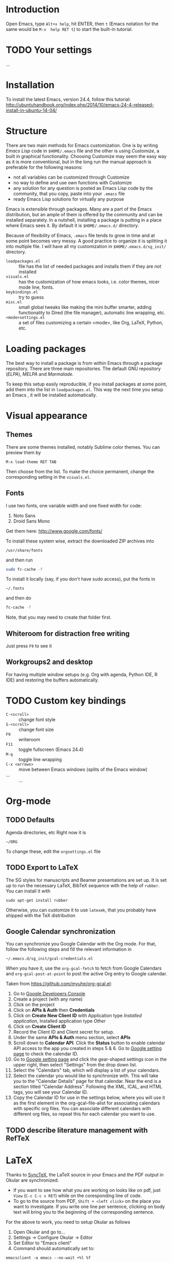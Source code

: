 
* Introduction
Open Emacs, type =Alt+x help=, hit ENTER, then =t= (Emacs notation for the same would be =M-x  help RET t=) to start the built-in tutorial.

* TODO Your settings
...

* Installation
To install the latest Emacs, version 24.4, follow this tutorial:
http://ubuntuhandbook.org/index.php/2014/10/emacs-24-4-released-install-in-ubuntu-14-04/

* Structure
There are two main methods for Emacs customization.
One is by writing /Emacs Lisp/ code in =$HOME/.emacs= file and the other is using /Customize/, a built in graphical functionality.
Choosing Customize may seem the easy way as it is more conventional, but in the long run the manual approach is preferable for the following reasons:
- not all variables can be customized through Customize
- no way to define and use own functions with Customize
- any solution for any question is posted as Emacs Lisp code by the community, that you copy, paste  into your =.emacs= file
- ready Emacs Lisp solutions for virtually any purpose

Emacs is extensible through packages. Many are a part of the Emacs distribution, but an ample of them is offered by the community and can be installed separately.
In a nutshell, installing a package is putting in a place where Emacs sees it.
By default it is =$HOME/.emacs.d/= directory.

Because of flexibility of Emacs, =.emacs= file tends to grow in time and at some point becomes very messy.
A good practice to organize it is splitting it into multiple file.
I will have all my customization in =$HOME/.emacs.d/sg_init/= directory.

- =loadpackages.el= :: file has the list of needed packages and installs them if they are not installed
- =visuals.el= :: has the customization of how emacs looks, i.e. color themes, nicer mode line, fonts.
- =keybindings.el= :: try to guess
- =misc.el= :: small global tweaks like making the mini buffer smarter, adding functionality to Dired (the file manager), automatic line wrapping, etc.
- =<mode>settings.el= :: a set of files customizing a certain <mode>, like Org, LaTeX, Python, etc.

* Loading packages
The best way to install a package is from within Emacs through a package repository.
There are three main repositories. The default GNU repository (/ELPA/),  /MELPA/ and /Marmalade/.

To keep this setup easily reproducible, if you install packages at some point, add them into the list in =loadpackages.el=.
This way the next time you setup an Emacs , it will be installed automatically.

* Visual appearance

** Themes
There are some themes installed, notably Sublime color themes.
You can preview them by
: M-x load-theme RET TAB
Then choose from the list.
To make the choice permanent, change the corresponding setting in the =visuals.el=.

** Fonts
I use two fonts, one variable width and one fixed width for code:
1. Noto Sans
2. Droid Sans Mono

Get them here:
http://www.google.com/fonts/

To install these system wise, extract the downloaded ZIP archives into
: /usr/share/fonts
and then run
#+BEGIN_SRC sh
  sudo fc-cache -f
#+END_SRC

To install it locally (say, if you don't have sudo access), put the fonts in
: ~/.fonts
and then do
#+BEGIN_SRC sh
  fc-cache -f
#+END_SRC
Note, that you may need to create that folder first.

** Whiteroom for distraction free writing
Just press =F9= to see it

** Workgroups2 and desktop
For having multiple window setups (e.g. Org with agenda,  Python IDE,  R IDE) and restoring the buffers automatically.

*** TODO COMMENT add an =.emacs_workgroups= to the repo

* TODO Custom key bindings
+ =C-<scroll>= :: change font style
+ =S-<scroll>= :: change font size
+ =F9= :: writeroom
+ =F11= :: toggle fullscreen (Emacs 24.4)
+ =M-q= :: toggle line wrapping
+ =C-x <arrows>= :: move between Emacs windows (splits of the Emacs window)
+ ... :: ...

* Org-mode

** TODO Defaults
Agenda directories, etc
Right now it is
#+BEGIN_EXAMPLE
  ~/ORG
#+END_EXAMPLE
To change these, edit the =orgsettings.el= file

** TODO Export to LaTeX
The SG styles for manuscripts and Beamer presentations are set up.
It is set up to run the necessary LaTeX, BibTeX sequence with the help of =rubber=.
You can install it with
: sudo apt-get install rubber
Otherwise, you can customize it to use =latexmk=, that you probably have shipped with the \TeX distribution

** Google Calendar synchronization
You can synchronize you Google Calendar with the Org mode.
For that, follow the following steps and fill the relevant information in
: ~/.emacs.d/sg_init/gcal-credentials.el

When you have it, use the  =org-gcal-fetch= to fetch from Google Calendars and =org-gcal-post-at-point= to post the active Org entry to Google calendar.

Taken from https://github.com/myuhe/org-gcal.el:
1. Go to [[https://console.developers.google.com/project][Google Developers Console]]
2. Create a project (with any name)
3. Click on the project
4. Click on *APIs & Auth* then *Credentials*
5. Click on *Create New Client ID* with Application type /Installed application/, Installed application type /Other/
6. Click on *Create Client ID*
7. Record the Client ID and Client secret for setup.
8. Under the same *APIs & Auth* menu section, select *APIs*
9. Scroll down to *Calendar API*. Click the *Status* button to enable calendar API access to the app you created in steps 5 & 6.
   Go to [[https://www.google.com/calendar/render][Google setting page]] to check the calendar ID.
10. Go to [[https://www.google.com/calendar/render][Google setting page]] and click the gear-shaped settings icon in the upper right, then select "Settings" from the drop down list.
11. Select the "Calendars" tab, which will display a list of your calendars.
12. Select the calendar you would like to synchronize with. This will take you to the "Calendar Details" page for that calendar. Near the end is a section titled "Calendar Address". Following the XML, ICAL, and HTML tags, you will see your Calendar ID.
13. Copy the Calendar ID for use in the settings below, where you will use it as the first element in the org-gcal-file-alist for associating calendars with specific org files. You can associate different calendars with different org files, so repeat this for each calendar you want to use.

** TODO describe literature management with RefTeX

* LaTeX
Thanks to [[http://tex.stackexchange.com/a/118491][SyncTeX]], the LaTeX source in your Emacs and the PDF output in Okular are synchronized.
- If you want to see how what you are working on looks like on pdf, just =View=  (=C-c C-c v RET=) while on the coresponding line of code.
- To go to the source from PDF, =Shift + <left click>= on the place you want to investigate.
  If you write one line per sentence, clickiing on body text will bring you to the beginning of the corresponding sentence.

For the above to work, you need to setup Okular as follows
1. Open Okular and go to...
2. Settings -> Configure Okular -> Editor
3. Set Editor to "Emacs client"
4. Command should automatically set to:
: emacsclient -a emacs --no-wait +%l %f

* Miscellaneous
- You can seamlessly work remotely with TRAMP e.g. like this
  :  C-x d /ssh:yname@machine.com:/home/yname
 
